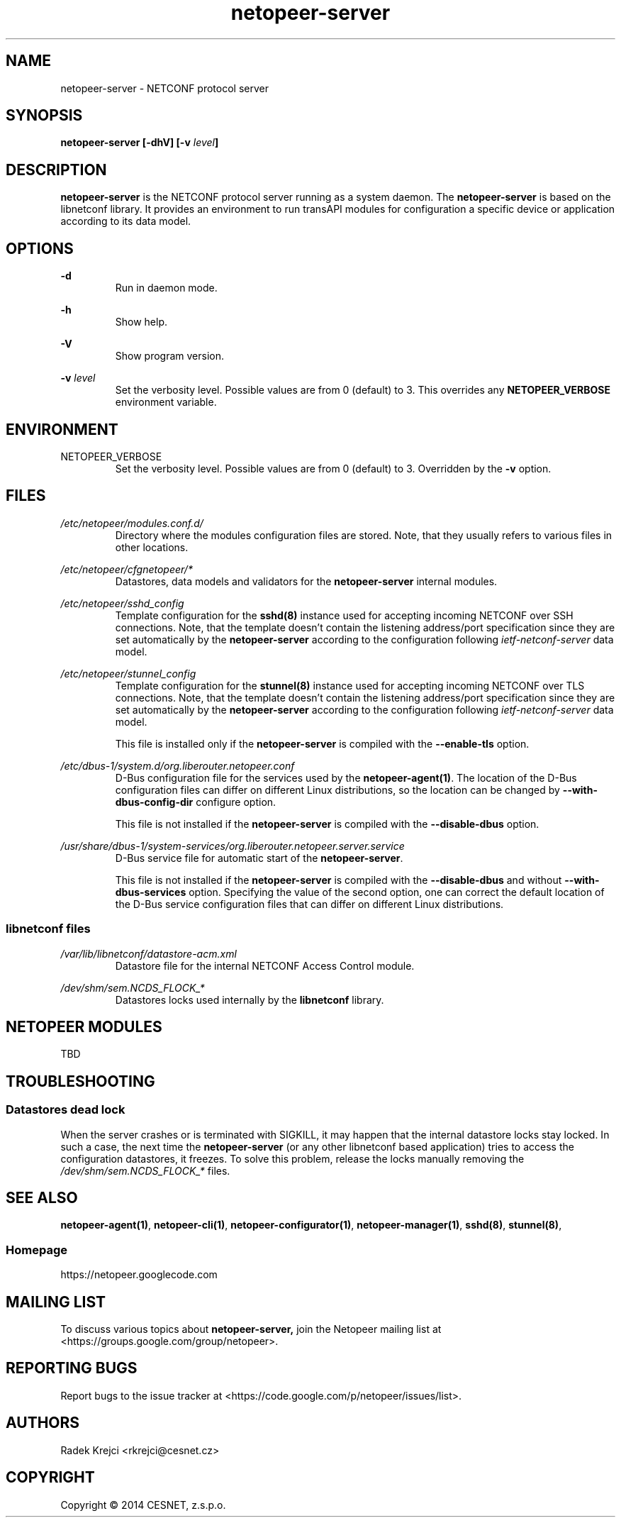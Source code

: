 .\" Process this file with
.\" groff -man -Tascii netopeer-server.1
.\"
.TH "netopeer-server" 1 "Fri Jun 6 2014" "Netopeer"
.SH NAME
netopeer-server \- NETCONF protocol server 
.SH SYNOPSIS
.B netopeer-server [\-dhV] [-v
.IB level ]
.SH DESCRIPTION
.B netopeer-server
is the NETCONF protocol server running as a system daemon. The
.B netopeer-server
is based on the libnetconf library. It provides an environment to run transAPI
modules for configuration a specific device or application according to its
data model.
.SH OPTIONS
.PP
.B \-d
.RS
Run in daemon mode.
.RE
.PP
.B \-h
.RS
Show help.
.RE
.PP
.B \-V
.RS
Show program version.
.RE
.PP
.B \-v
.I level
.RS
Set the verbosity level. Possible values are from 0 (default) to 3. This
overrides any
.B NETOPEER_VERBOSE
environment variable.
.RE
.SH ENVIRONMENT
.IP NETOPEER_VERBOSE
Set the verbosity level. Possible values are from 0 (default) to 3. Overridden
by the
.B \-v
option.
.SH FILES
.PP
.I /etc/netopeer/modules.conf.d/
.RS
Directory where the modules configuration files are stored. Note, that they
usually refers to various files in other locations.
.RE
.PP
.I /etc/netopeer/cfgnetopeer/*
.RS
Datastores, data models and validators for the
.B netopeer-server
internal modules.
.RE
.PP
.I /etc/netopeer/sshd_config
.RS
Template configuration for the
.B sshd(8)
instance used for accepting incoming NETCONF over SSH connections. Note, that
the template doesn't contain the listening address/port specification since
they are set automatically by the \fBnetopeer-server\fR according to the
configuration following \fIietf-netconf-server\fR data model. 
.RE
.PP
.I /etc/netopeer/stunnel_config
.RS
Template configuration for the
.B stunnel(8)
instance used for accepting incoming NETCONF over TLS connections. Note, that
the template doesn't contain the listening address/port specification since
they are set automatically by the \fBnetopeer-server\fR according to the
configuration following \fIietf-netconf-server\fR data model.
.PP
This file is installed only if the \fBnetopeer-server\fR is compiled with the
\fB\-\-enable\-tls\fR option.
.RE
.PP
.I /etc/dbus-1/system.d/org.liberouter.netopeer.conf
.RS
D-Bus configuration file for the services used by the \fBnetopeer-agent(1)\fR.
The location of the D-Bus configuration files can differ on different Linux
distributions, so the location can be changed by
\fB\-\-with\-dbus\-config\-dir\fR configure option.
.PP
This file is not installed if the \fBnetopeer-server\fR is compiled with the
\fB\-\-disable\-dbus\fR option.
.RE
.PP
.I /usr/share/dbus-1/system-services/org.liberouter.netopeer.server.service
.RS
D-Bus service file for automatic start of the \fBnetopeer-server\fR.
.PP
This file is not installed if the \fBnetopeer-server\fR is compiled with the
\fB\-\-disable\-dbus\fR and without \fB\-\-with\-dbus\-services\fR option.
Specifying the value of the second option, one can correct the default location
of the D-Bus service configuration files that can differ on different Linux
distributions.
.RE
.SS libnetconf files
.I /var/lib/libnetconf/datastore-acm.xml
.RS
Datastore file for the internal NETCONF Access Control module.
.RE
.PP
.I /dev/shm/sem.NCDS_FLOCK_*
.RS
Datastores locks used internally by the \fBlibnetconf\fR library. 
.RE
.SH NETOPEER MODULES
TBD
.SH TROUBLESHOOTING
.SS Datastores dead lock
.PP
When the server crashes or is terminated with SIGKILL, it may happen that the
internal datastore locks stay locked. In such a case, the next time the
.B netopeer-server
(or any other libnetconf based application) tries to access the configuration
datastores, it freezes. To solve this problem, release the locks manually
removing the
.I /dev/shm/sem.NCDS_FLOCK_*
files.
.SH "SEE ALSO"
.BR netopeer-agent(1) ,
.BR netopeer-cli(1) ,
.BR netopeer-configurator(1) ,
.BR netopeer-manager(1) ,
.BR sshd(8) ,
.BR stunnel(8) ,
.SS Homepage
https://netopeer.googlecode.com
.SH MAILING LIST
To discuss various topics about
.B netopeer-server,
join the Netopeer mailing list at <https://groups.google.com/group/netopeer>.
.SH REPORTING BUGS
Report bugs to the issue tracker at <https://code.google.com/p/netopeer/issues/list>.
.SH AUTHORS
Radek Krejci <rkrejci@cesnet.cz>
.SH COPYRIGHT
Copyright \(co 2014 CESNET, z.s.p.o.


